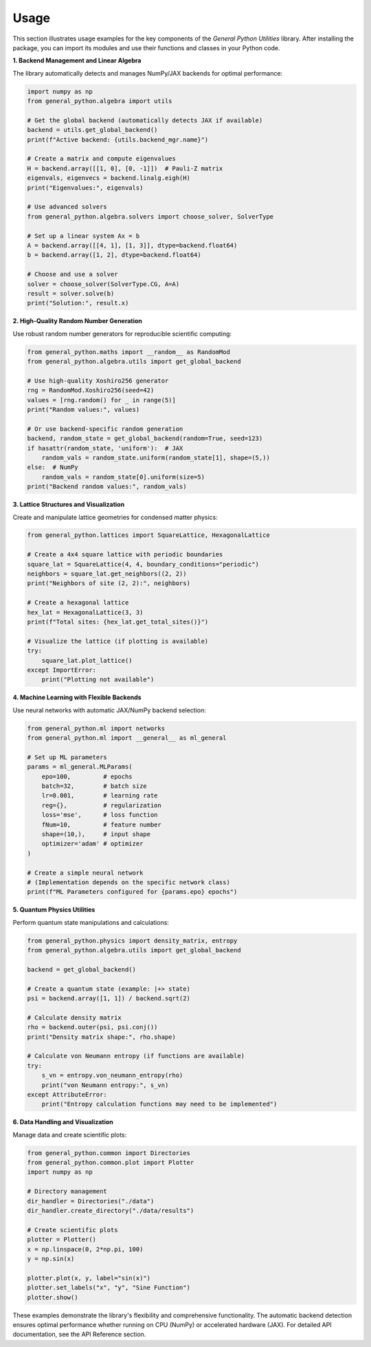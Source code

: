 Usage
=====

This section illustrates usage examples for the key components of the *General Python Utilities* library. After installing the package, you can import its modules and use their functions and classes in your Python code.

**1. Backend Management and Linear Algebra**

The library automatically detects and manages NumPy/JAX backends for optimal performance:

.. code-block:: python

    import numpy as np
    from general_python.algebra import utils

    # Get the global backend (automatically detects JAX if available)
    backend = utils.get_global_backend()
    print(f"Active backend: {utils.backend_mgr.name}")

    # Create a matrix and compute eigenvalues
    H = backend.array([[1, 0], [0, -1]])  # Pauli-Z matrix
    eigenvals, eigenvecs = backend.linalg.eigh(H)
    print("Eigenvalues:", eigenvals)

    # Use advanced solvers
    from general_python.algebra.solvers import choose_solver, SolverType
    
    # Set up a linear system Ax = b
    A = backend.array([[4, 1], [1, 3]], dtype=backend.float64)
    b = backend.array([1, 2], dtype=backend.float64)
    
    # Choose and use a solver
    solver = choose_solver(SolverType.CG, A=A)
    result = solver.solve(b)
    print("Solution:", result.x)

**2. High-Quality Random Number Generation**

Use robust random number generators for reproducible scientific computing:

.. code-block:: python

    from general_python.maths import __random__ as RandomMod
    from general_python.algebra.utils import get_global_backend

    # Use high-quality Xoshiro256 generator
    rng = RandomMod.Xoshiro256(seed=42)
    values = [rng.random() for _ in range(5)]
    print("Random values:", values)

    # Or use backend-specific random generation
    backend, random_state = get_global_backend(random=True, seed=123)
    if hasattr(random_state, 'uniform'):  # JAX
        random_vals = random_state.uniform(random_state[1], shape=(5,))
    else:  # NumPy
        random_vals = random_state[0].uniform(size=5)
    print("Backend random values:", random_vals)

**3. Lattice Structures and Visualization**

Create and manipulate lattice geometries for condensed matter physics:

.. code-block:: python

    from general_python.lattices import SquareLattice, HexagonalLattice
    
    # Create a 4x4 square lattice with periodic boundaries
    square_lat = SquareLattice(4, 4, boundary_conditions="periodic")
    neighbors = square_lat.get_neighbors((2, 2))
    print("Neighbors of site (2, 2):", neighbors)
    
    # Create a hexagonal lattice
    hex_lat = HexagonalLattice(3, 3)
    print(f"Total sites: {hex_lat.get_total_sites()}")
    
    # Visualize the lattice (if plotting is available)
    try:
        square_lat.plot_lattice()
    except ImportError:
        print("Plotting not available")

**4. Machine Learning with Flexible Backends**

Use neural networks with automatic JAX/NumPy backend selection:

.. code-block:: python

    from general_python.ml import networks
    from general_python.ml import __general__ as ml_general
    
    # Set up ML parameters
    params = ml_general.MLParams(
        epo=100,         # epochs
        batch=32,        # batch size
        lr=0.001,        # learning rate
        reg={},          # regularization
        loss='mse',      # loss function
        fNum=10,         # feature number
        shape=(10,),     # input shape
        optimizer='adam' # optimizer
    )
    
    # Create a simple neural network
    # (Implementation depends on the specific network class)
    print(f"ML Parameters configured for {params.epo} epochs")

**5. Quantum Physics Utilities**

Perform quantum state manipulations and calculations:

.. code-block:: python

    from general_python.physics import density_matrix, entropy
    from general_python.algebra.utils import get_global_backend
    
    backend = get_global_backend()
    
    # Create a quantum state (example: |+> state)
    psi = backend.array([1, 1]) / backend.sqrt(2)
    
    # Calculate density matrix
    rho = backend.outer(psi, psi.conj())
    print("Density matrix shape:", rho.shape)
    
    # Calculate von Neumann entropy (if functions are available)
    try:
        s_vn = entropy.von_neumann_entropy(rho)
        print("von Neumann entropy:", s_vn)
    except AttributeError:
        print("Entropy calculation functions may need to be implemented")

**6. Data Handling and Visualization**

Manage data and create scientific plots:

.. code-block:: python

    from general_python.common import Directories
    from general_python.common.plot import Plotter
    import numpy as np
    
    # Directory management
    dir_handler = Directories("./data")
    dir_handler.create_directory("./data/results")
    
    # Create scientific plots
    plotter = Plotter()
    x = np.linspace(0, 2*np.pi, 100)
    y = np.sin(x)
    
    plotter.plot(x, y, label="sin(x)")
    plotter.set_labels("x", "y", "Sine Function")
    plotter.show()

These examples demonstrate the library's flexibility and comprehensive functionality. The automatic backend detection ensures optimal performance whether running on CPU (NumPy) or accelerated hardware (JAX). For detailed API documentation, see the API Reference section.
